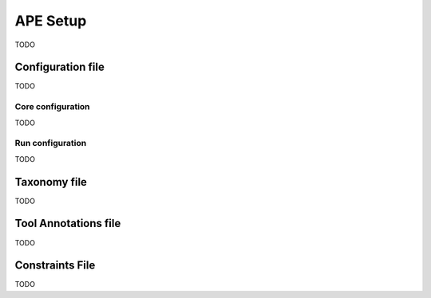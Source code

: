 APE Setup
=========

TODO

Configuration file
^^^^^^^^^^^^^^^^^^

TODO

Core configuration
~~~~~~~~~~~~~~~~~~

TODO

Run configuration
~~~~~~~~~~~~~~~~~

TODO

Taxonomy file
^^^^^^^^^^^^^

TODO

Tool Annotations file
^^^^^^^^^^^^^^^^^^^^^

TODO

Constraints File
^^^^^^^^^^^^^^^^

TODO
